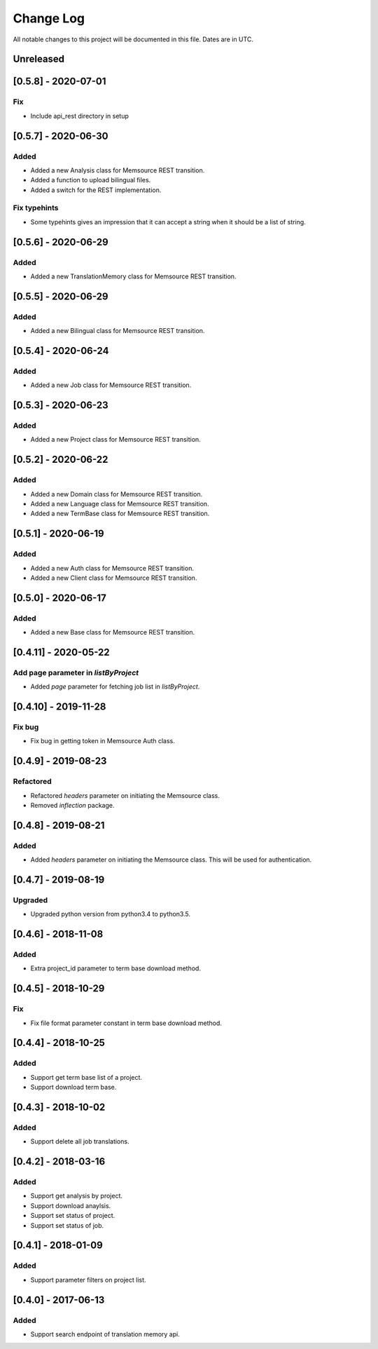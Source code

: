 ==========
Change Log
==========
All notable changes to this project will be documented in this file. Dates are in UTC.

Unreleased
==========
[0.5.8] - 2020-07-01
====================

Fix
-----
- Include api_rest directory in setup

[0.5.7] - 2020-06-30
====================

Added
-----
- Added a new Analysis class for Memsource REST transition.
- Added a function to upload bilingual files.
- Added a switch for the REST implementation.

Fix typehints
-----
- Some typehints gives an impression that it can accept a string when it should be a list of string.

[0.5.6] - 2020-06-29
====================

Added
-----
- Added a new TranslationMemory class for Memsource REST transition.

[0.5.5] - 2020-06-29
====================

Added
-----
- Added a new Bilingual class for Memsource REST transition.

[0.5.4] - 2020-06-24
====================

Added
-----
- Added a new Job class for Memsource REST transition.

[0.5.3] - 2020-06-23
====================

Added
-----
- Added a new Project class for Memsource REST transition.

[0.5.2] - 2020-06-22
====================

Added
-----
- Added a new Domain class for Memsource REST transition.
- Added a new Language class for Memsource REST transition.
- Added a new TermBase class for Memsource REST transition.

[0.5.1] - 2020-06-19
====================

Added
-----
- Added a new Auth class for Memsource REST transition.
- Added a new Client class for Memsource REST transition.

[0.5.0] - 2020-06-17
====================

Added
-----
- Added a new Base class for Memsource REST transition.

[0.4.11] - 2020-05-22
====================

Add page parameter in `listByProject`
-----
- Added `page` parameter for fetching job list in `listByProject`.

[0.4.10] - 2019-11-28
====================

Fix bug
-----
- Fix bug in getting token in Memsource Auth class.

[0.4.9] - 2019-08-23
====================

Refactored
-----
- Refactored `headers` parameter on initiating the Memsource class.
- Removed `inflection` package.

[0.4.8] - 2019-08-21
====================

Added
-----
- Added `headers` parameter on initiating the Memsource class. This will be used for authentication.

[0.4.7] - 2019-08-19
====================

Upgraded
-----
- Upgraded python version from python3.4 to python3.5.

[0.4.6] - 2018-11-08
====================

Added
-----
- Extra project_id parameter to term base download method.

[0.4.5] - 2018-10-29
====================

Fix
-----
- Fix file format parameter constant in term base download method.

[0.4.4] - 2018-10-25
====================

Added
-----
- Support get term base list of a project.
- Support download term base.

[0.4.3] - 2018-10-02
====================

Added
-----
- Support delete all job translations.

[0.4.2] - 2018-03-16
====================

Added
-----
- Support get analysis by project.
- Support download anaylsis.
- Support set status of project.
- Support set status of job.

[0.4.1] - 2018-01-09
====================

Added
-----
- Support parameter filters on project list.

[0.4.0] - 2017-06-13
====================

Added
-----
- Support search endpoint of translation memory api.
